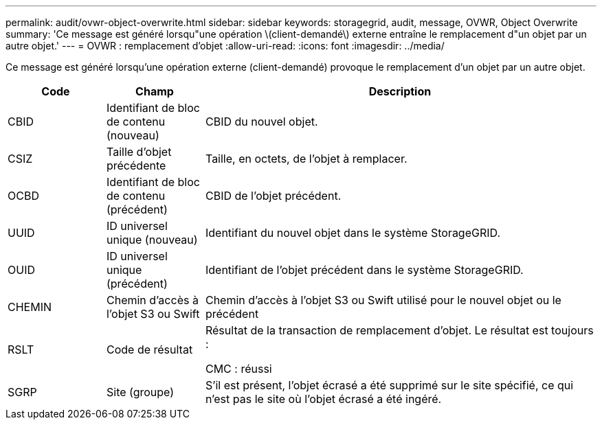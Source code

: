 ---
permalink: audit/ovwr-object-overwrite.html 
sidebar: sidebar 
keywords: storagegrid, audit, message, OVWR, Object Overwrite 
summary: 'Ce message est généré lorsqu"une opération \(client-demandé\) externe entraîne le remplacement d"un objet par un autre objet.' 
---
= OVWR : remplacement d'objet
:allow-uri-read: 
:icons: font
:imagesdir: ../media/


[role="lead"]
Ce message est généré lorsqu'une opération externe (client-demandé) provoque le remplacement d'un objet par un autre objet.

[cols="1a,1a,4a"]
|===
| Code | Champ | Description 


 a| 
CBID
 a| 
Identifiant de bloc de contenu (nouveau)
 a| 
CBID du nouvel objet.



 a| 
CSIZ
 a| 
Taille d'objet précédente
 a| 
Taille, en octets, de l'objet à remplacer.



 a| 
OCBD
 a| 
Identifiant de bloc de contenu (précédent)
 a| 
CBID de l'objet précédent.



 a| 
UUID
 a| 
ID universel unique (nouveau)
 a| 
Identifiant du nouvel objet dans le système StorageGRID.



 a| 
OUID
 a| 
ID universel unique (précédent)
 a| 
Identifiant de l'objet précédent dans le système StorageGRID.



 a| 
CHEMIN
 a| 
Chemin d'accès à l'objet S3 ou Swift
 a| 
Chemin d'accès à l'objet S3 ou Swift utilisé pour le nouvel objet ou le précédent



 a| 
RSLT
 a| 
Code de résultat
 a| 
Résultat de la transaction de remplacement d'objet. Le résultat est toujours :

CMC : réussi



 a| 
SGRP
 a| 
Site (groupe)
 a| 
S'il est présent, l'objet écrasé a été supprimé sur le site spécifié, ce qui n'est pas le site où l'objet écrasé a été ingéré.

|===